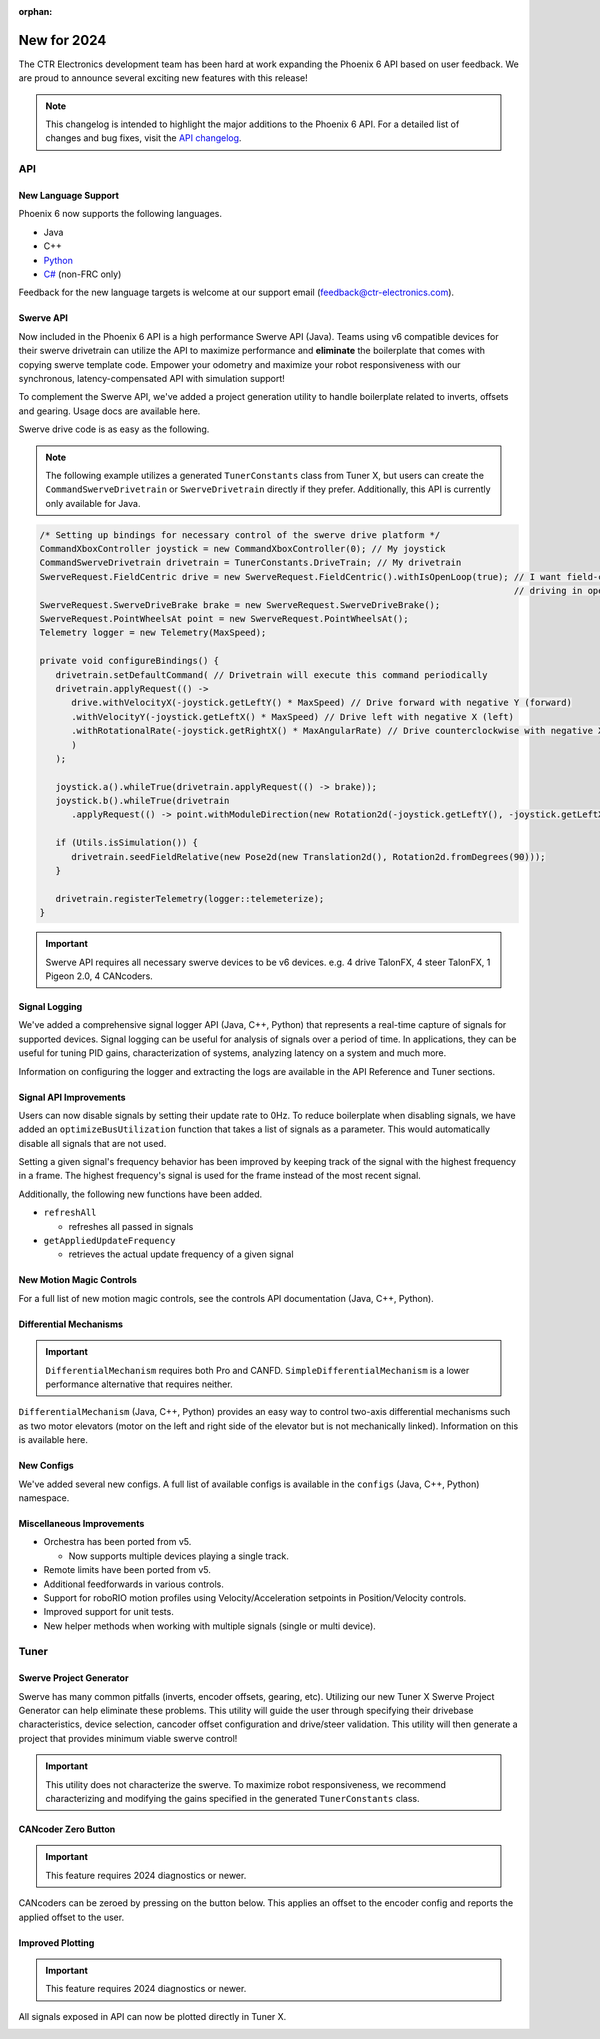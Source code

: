 :orphan:

New for 2024
============

The CTR Electronics development team has been hard at work expanding the Phoenix 6 API based on user feedback. We are proud to announce several exciting new features with this release!

.. note:: This changelog is intended to highlight the major additions to the Phoenix 6 API. For a detailed list of changes and bug fixes, visit the `API changelog <https://api.ctr-electronics.com/changelog>`__.

API
---

New Language Support
^^^^^^^^^^^^^^^^^^^^

Phoenix 6 now supports the following languages.

- Java
- C++
- `Python <https://pypi.org/project/phoenix6/>`__
- `C# <https://www.nuget.org/packages/Phoenix6/>`__ (non-FRC only)

Feedback for the new language targets is welcome at our support email (`feedback@ctr-electronics.com <mailto:feedback@ctr-electronics.com>`__).

Swerve API
^^^^^^^^^^

Now included in the Phoenix 6 API is a high performance Swerve API (Java). Teams using v6 compatible devices for their swerve drivetrain can utilize the API to maximize performance and **eliminate** the boilerplate that comes with copying swerve template code. Empower your odometry and maximize your robot responsiveness with our synchronous, latency-compensated API with simulation support!

To complement the Swerve API, we've added a project generation utility to handle boilerplate related to inverts, offsets and gearing. Usage docs are available here.

Swerve drive code is as easy as the following.

.. note:: The following example utilizes a generated ``TunerConstants`` class from Tuner X, but users can create the ``CommandSwerveDrivetrain`` or ``SwerveDrivetrain`` directly if they prefer. Additionally, this API is currently only available for Java.

.. code-block:: java

   /* Setting up bindings for necessary control of the swerve drive platform */
   CommandXboxController joystick = new CommandXboxController(0); // My joystick
   CommandSwerveDrivetrain drivetrain = TunerConstants.DriveTrain; // My drivetrain
   SwerveRequest.FieldCentric drive = new SwerveRequest.FieldCentric().withIsOpenLoop(true); // I want field-centric
                                                                                             // driving in open loop
   SwerveRequest.SwerveDriveBrake brake = new SwerveRequest.SwerveDriveBrake();
   SwerveRequest.PointWheelsAt point = new SwerveRequest.PointWheelsAt();
   Telemetry logger = new Telemetry(MaxSpeed);

   private void configureBindings() {
      drivetrain.setDefaultCommand( // Drivetrain will execute this command periodically
      drivetrain.applyRequest(() ->
         drive.withVelocityX(-joystick.getLeftY() * MaxSpeed) // Drive forward with negative Y (forward)
         .withVelocityY(-joystick.getLeftX() * MaxSpeed) // Drive left with negative X (left)
         .withRotationalRate(-joystick.getRightX() * MaxAngularRate) // Drive counterclockwise with negative X (left)
         )
      );

      joystick.a().whileTrue(drivetrain.applyRequest(() -> brake));
      joystick.b().whileTrue(drivetrain
         .applyRequest(() -> point.withModuleDirection(new Rotation2d(-joystick.getLeftY(), -joystick.getLeftX()))));

      if (Utils.isSimulation()) {
         drivetrain.seedFieldRelative(new Pose2d(new Translation2d(), Rotation2d.fromDegrees(90)));
      }

      drivetrain.registerTelemetry(logger::telemeterize);
   }

.. image:: images/swerve-simulation-video.gif
   :alt: GIF showing swerve simulation support

.. important:: Swerve API requires all necessary swerve devices to be v6 devices. e.g. 4 drive TalonFX, 4 steer TalonFX, 1 Pigeon 2.0, 4 CANcoders.

Signal Logging
^^^^^^^^^^^^^^

We've added a comprehensive signal logger API (Java, C++, Python) that represents a real-time capture of signals for supported devices. Signal logging can be useful for analysis of signals over a period of time. In applications, they can be useful for tuning PID gains, characterization of systems, analyzing latency on a system and much more.

Information on configuring the logger and extracting the logs are available in the API Reference and Tuner sections.

.. image:: images/tuner-x-log-extractor.png
   :alt: Log extractor page in Tuner X

Signal API Improvements
^^^^^^^^^^^^^^^^^^^^^^^

Users can now disable signals by setting their update rate to 0Hz. To reduce boilerplate when disabling signals, we have added an ``optimizeBusUtilization`` function that takes a list of signals as a parameter. This would automatically disable all signals that are not used.

Setting a given signal's frequency behavior has been improved by keeping track of the signal with the highest frequency in a frame. The highest frequency's signal is used for the frame instead of the most recent signal.

Additionally, the following new functions have been added.

* ``refreshAll``

  * refreshes all passed in signals

* ``getAppliedUpdateFrequency``

  * retrieves the actual update frequency of a given signal

New Motion Magic Controls
^^^^^^^^^^^^^^^^^^^^^^^^^

For a full list of new motion magic controls, see the controls API documentation (Java, C++, Python).

Differential Mechanisms
^^^^^^^^^^^^^^^^^^^^^^^

.. important:: ``DifferentialMechanism`` requires both Pro and CANFD. ``SimpleDifferentialMechanism`` is a lower performance alternative that requires neither.

``DifferentialMechanism`` (Java, C++, Python) provides an easy way to control two-axis differential mechanisms such as two motor elevators (motor on the left and right side of the elevator but is not mechanically linked). Information on this is available here.

New Configs
^^^^^^^^^^^

We've added several new configs. A full list of available configs is available in the ``configs`` (Java, C++, Python) namespace.

Miscellaneous Improvements
^^^^^^^^^^^^^^^^^^^^^^^^^^

* Orchestra has been ported from v5.

  * Now supports multiple devices playing a single track.

* Remote limits have been ported from v5.
* Additional feedforwards in various controls.
* Support for roboRIO motion profiles using Velocity/Acceleration setpoints in Position/Velocity controls.
* Improved support for unit tests.
* New helper methods when working with multiple signals (single or multi device).

Tuner
-----

Swerve Project Generator
^^^^^^^^^^^^^^^^^^^^^^^^

Swerve has many common pitfalls (inverts, encoder offsets, gearing, etc). Utilizing our new Tuner X Swerve Project Generator can help eliminate these problems. This utility will guide the user through specifying their drivebase characteristics, device selection, cancoder offset configuration and drive/steer validation. This utility will then generate a project that provides minimum viable swerve control!

.. important:: This utility does not characterize the swerve. To maximize robot responsiveness, we recommend characterizing and modifying the gains specified in the generated ``TunerConstants`` class.

.. image:: images/tuner-swerve-page.png
   :alt: Picture of the swerve configuration page in Tuner X

.. add docs page adding information on the swerve API

CANcoder Zero Button
^^^^^^^^^^^^^^^^^^^^

.. important:: This feature requires 2024 diagnostics or newer.

CANcoders can be zeroed by pressing on the button below. This applies an offset to the encoder config and reports the applied offset to the user.

.. image:: images/tuner-zero-cancoder.png
   :alt: Picture with an arrow pointing at the zero cancoder icon
   :width: 350px

Improved Plotting
^^^^^^^^^^^^^^^^^

.. important:: This feature requires 2024 diagnostics or newer.

All signals exposed in API can now be plotted directly in Tuner X.

.. image:: images/tuner-signal-plotting.png
   :alt: Full signal plotting
